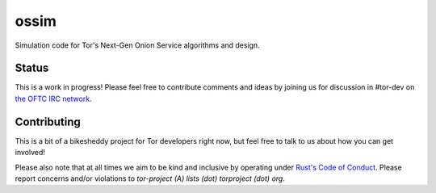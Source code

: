 =======
 ossim
=======

Simulation code for Tor's Next-Gen Onion Service algorithms and
design.

Status
-------

This is a work in progress!  Please feel free to contribute comments
and ideas by joining us for discussion in #tor-dev on
`the OFTC IRC network <https://www.oftc.net>`__.

Contributing
-------------

This is a bit of a bikesheddy project for Tor developers right now,
but feel free to talk to us about how you can get involved!

Please also note that at all times we aim to be kind and inclusive by
operating under
`Rust's Code of Conduct <https://www.rust-lang.org/en-US/conduct.html>`__.
Please report concerns and/or violations to `tor-project (A) lists (dot) torproject
(dot) org`.
